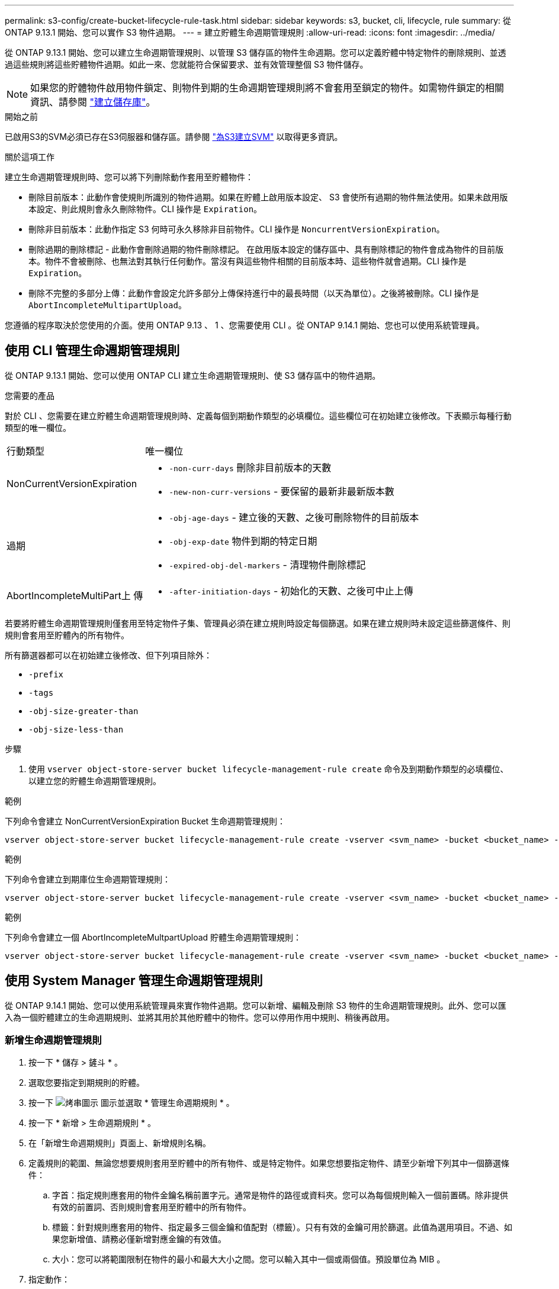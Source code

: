 ---
permalink: s3-config/create-bucket-lifecycle-rule-task.html 
sidebar: sidebar 
keywords: s3, bucket, cli, lifecycle, rule 
summary: 從 ONTAP 9.13.1 開始、您可以實作 S3 物件過期。 
---
= 建立貯體生命週期管理規則
:allow-uri-read: 
:icons: font
:imagesdir: ../media/


[role="lead"]
從 ONTAP 9.13.1 開始、您可以建立生命週期管理規則、以管理 S3 儲存區的物件生命週期。您可以定義貯體中特定物件的刪除規則、並透過這些規則將這些貯體物件過期。如此一來、您就能符合保留要求、並有效管理整個 S3 物件儲存。


NOTE: 如果您的貯體物件啟用物件鎖定、則物件到期的生命週期管理規則將不會套用至鎖定的物件。如需物件鎖定的相關資訊、請參閱 link:../s3-config/create-bucket-task.html["建立儲存庫"]。

.開始之前
已啟用S3的SVM必須已存在S3伺服器和儲存區。請參閱 link:create-svm-s3-task.html["為S3建立SVM"] 以取得更多資訊。

.關於這項工作
建立生命週期管理規則時、您可以將下列刪除動作套用至貯體物件：

* 刪除目前版本：此動作會使規則所識別的物件過期。如果在貯體上啟用版本設定、 S3 會使所有過期的物件無法使用。如果未啟用版本設定、則此規則會永久刪除物件。CLI 操作是 `Expiration`。
* 刪除非目前版本：此動作指定 S3 何時可永久移除非目前物件。CLI 操作是 `NoncurrentVersionExpiration`。
* 刪除過期的刪除標記 - 此動作會刪除過期的物件刪除標記。
在啟用版本設定的儲存區中、具有刪除標記的物件會成為物件的目前版本。物件不會被刪除、也無法對其執行任何動作。當沒有與這些物件相關的目前版本時、這些物件就會過期。CLI 操作是 `Expiration`。
* 刪除不完整的多部分上傳：此動作會設定允許多部分上傳保持進行中的最長時間（以天為單位）。之後將被刪除。CLI 操作是 `AbortIncompleteMultipartUpload`。


您遵循的程序取決於您使用的介面。使用 ONTAP 9.13 、 1 、您需要使用 CLI 。從 ONTAP 9.14.1 開始、您也可以使用系統管理員。



== 使用 CLI 管理生命週期管理規則

從 ONTAP 9.13.1 開始、您可以使用 ONTAP CLI 建立生命週期管理規則、使 S3 儲存區中的物件過期。

.您需要的產品
對於 CLI 、您需要在建立貯體生命週期管理規則時、定義每個到期動作類型的必填欄位。這些欄位可在初始建立後修改。下表顯示每種行動類型的唯一欄位。

[cols="30,70"]
|===


| 行動類型 | 唯一欄位 


 a| 
NonCurrentVersionExpiration
 a| 
* `-non-curr-days` 刪除非目前版本的天數
* `-new-non-curr-versions` - 要保留的最新非最新版本數




 a| 
過期
 a| 
* `-obj-age-days` - 建立後的天數、之後可刪除物件的目前版本
* `-obj-exp-date` 物件到期的特定日期
* `-expired-obj-del-markers` - 清理物件刪除標記




 a| 
AbortIncompleteMultiPart上 傳
 a| 
* `-after-initiation-days` - 初始化的天數、之後可中止上傳


|===
若要將貯體生命週期管理規則僅套用至特定物件子集、管理員必須在建立規則時設定每個篩選。如果在建立規則時未設定這些篩選條件、則規則會套用至貯體內的所有物件。

所有篩選器都可以在初始建立後修改、但下列項目除外： +

* `-prefix`
* `-tags`
* `-obj-size-greater-than`
* `-obj-size-less-than`


.步驟
. 使用 `vserver object-store-server bucket lifecycle-management-rule create` 命令及到期動作類型的必填欄位、以建立您的貯體生命週期管理規則。


.範例
下列命令會建立 NonCurrentVersionExpiration Bucket 生命週期管理規則：

[listing]
----
vserver object-store-server bucket lifecycle-management-rule create -vserver <svm_name> -bucket <bucket_name> -rule-id <rule_name> -action NonCurrentVersionExpiration -index <lifecycle_rule_index_integer> -is-enabled {true|false} -prefix <object_name> -tags <text> -obj-size-greater-than {<integer>[KB|MB|GB|TB|PB]} -obj-size-less-than {<integer>[KB|MB|GB|TB|PB]} -new-non-curr-versions <integer> -non-curr-days <integer>
----
.範例
下列命令會建立到期庫位生命週期管理規則：

[listing]
----
vserver object-store-server bucket lifecycle-management-rule create -vserver <svm_name> -bucket <bucket_name> -rule-id <rule_name> -action Expiration -index <lifecycle_rule_index_integer> -is-enabled {true|false} -prefix <object_name> -tags <text> -obj-size-greater-than {<integer>[KB|MB|GB|TB|PB]} -obj-size-less-than {<integer>[KB|MB|GB|TB|PB]} -obj-age-days <integer> -obj-exp-date <"MM/DD/YYYY HH:MM:SS"> -expired-obj-del-marker {true|false}
----
.範例
下列命令會建立一個 AbortIncompleteMultpartUpload 貯體生命週期管理規則：

[listing]
----
vserver object-store-server bucket lifecycle-management-rule create -vserver <svm_name> -bucket <bucket_name> -rule-id <rule_name> -action AbortIncompleteMultipartUpload -index <lifecycle_rule_index_integer> -is-enabled {true|false} -prefix <object_name> -tags <text> -obj-size-greater-than {<integer>[KB|MB|GB|TB|PB]} -obj-size-less-than {<integer>[KB|MB|GB|TB|PB]} -after-initiation-days <integer>
----


== 使用 System Manager 管理生命週期管理規則

從 ONTAP 9.14.1 開始、您可以使用系統管理員來實作物件過期。您可以新增、編輯及刪除 S3 物件的生命週期管理規則。此外、您可以匯入為一個貯體建立的生命週期規則、並將其用於其他貯體中的物件。您可以停用作用中規則、稍後再啟用。



=== 新增生命週期管理規則

. 按一下 * 儲存 > 鏟斗 * 。
. 選取您要指定到期規則的貯體。
. 按一下 image:icon_kabob.gif["烤串圖示"] 圖示並選取 * 管理生命週期規則 * 。
. 按一下 * 新增 > 生命週期規則 * 。
. 在「新增生命週期規則」頁面上、新增規則名稱。
. 定義規則的範圍、無論您想要規則套用至貯體中的所有物件、或是特定物件。如果您想要指定物件、請至少新增下列其中一個篩選條件：
+
.. 字首：指定規則應套用的物件金鑰名稱前置字元。通常是物件的路徑或資料夾。您可以為每個規則輸入一個前置碼。除非提供有效的前置詞、否則規則會套用至貯體中的所有物件。
.. 標籤：針對規則應套用的物件、指定最多三個金鑰和值配對（標籤）。只有有效的金鑰可用於篩選。此值為選用項目。不過、如果您新增值、請務必僅新增對應金鑰的有效值。
.. 大小：您可以將範圍限制在物件的最小和最大大小之間。您可以輸入其中一個或兩個值。預設單位為 MIB 。


. 指定動作：
+
.. * 使物件的目前版本過期 * ：設定規則、使所有目前物件在建立後的特定天數或特定日期永遠無法使用。如果選取 * 刪除過期的物件刪除標記 * 選項、則無法使用此選項。
.. * 永久刪除非目前版本 * ：指定版本成為非目前版本的天數、之後可刪除的天數、以及要保留的版本數。
.. * 刪除過期的物件刪除標記 * ：選取此動作可刪除具有過期刪除標記的物件、亦即刪除沒有關聯目前物件的標記。
+

NOTE: 當您選取「 * 使物件的目前版本過期 * 」選項、並在保留期間之後自動刪除所有物件時、此選項將無法使用。使用物件標籤進行篩選時、也無法使用此選項。

.. * 刪除不完整的多部份上傳 * ：設定要刪除不完整多部份上傳的天數。如果在指定保留期間內進行中的多個部分上傳失敗、您可以刪除不完整的多個部分上傳。使用物件標籤進行篩選時、此選項將無法使用。
.. 按一下「 * 儲存 * 」。






=== 匯入生命週期規則

. 按一下 * 儲存 > 鏟斗 * 。
. 選取您要匯入到期規則的貯體。
. 按一下 image:icon_kabob.gif["烤串圖示"] 圖示並選取 * 管理生命週期規則 * 。
. 按一下 * 新增 > 匯入規則 * 。
. 選取您要從中匯入規則的貯體。將顯示為所選儲存庫所定義的生命週期管理規則。
. 選取您要匯入的規則。您可以選擇一次選取一個規則、預設選擇是第一個規則。
. 按一下*匯入*。




=== 編輯、刪除或停用規則

您只能編輯與規則相關的生命週期管理動作。如果使用物件標籤篩選規則、則無法使用 * 刪除過期物件刪除標記 * 和 * 刪除不完整的多部分上傳 * 選項。

當您刪除規則時、該規則將不再套用至先前關聯的物件。

. 按一下 * 儲存 > 鏟斗 * 。
. 選取您要編輯、刪除或停用生命週期管理規則的儲存區。
. 按一下 image:icon_kabob.gif["烤串圖示"] 圖示並選取 * 管理生命週期規則 * 。
. 選取所需規則。您可以一次編輯及停用一個規則。您可以一次刪除多個規則。
. 選取 * 編輯 * 、 * 刪除 * 或 * 停用 * 、然後完成程序。

